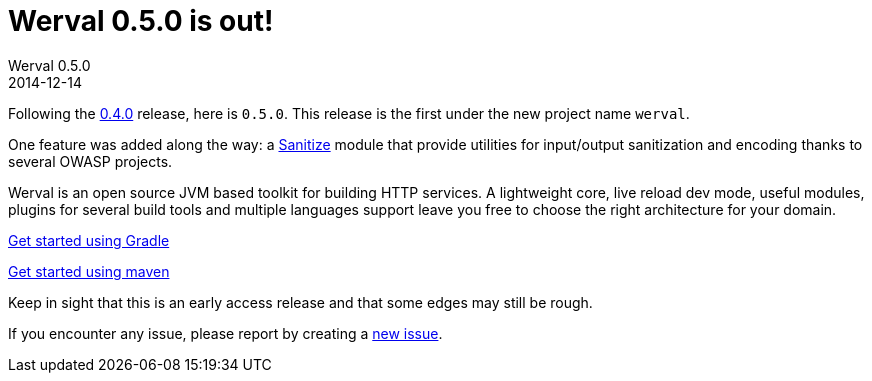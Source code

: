 = Werval 0.5.0 is out!
Werval 0.5.0
2014-12-14
:jbake-type: post
:jbake-status: published
:jbake-tags: announcement
:idprefix:

Following the link:2014-11-28_release_0.4.0.html[0.4.0] release, here is `0.5.0`.
This release is the first under the new project name `werval`.

One feature was added along the way: a link:../doc/current/modules/sanitize/index.html[Sanitize] module that provide utilities for input/output sanitization and encoding thanks to several OWASP projects.

Werval is an open source JVM based toolkit for building HTTP services.
A lightweight core, live reload dev mode, useful modules, plugins for several build tools and
multiple languages support leave you free to choose the right architecture for your domain.

link:../doc/current/get-started-gradle.html[Get started using Gradle]

link:../doc/current/get-started-maven.html[Get started using maven]

Keep in sight that this is an early access release and that some edges may still be rough.

If you encounter any issue, please report by creating a
link:https://github.com/werval/werval/issues/new[new issue].

